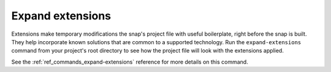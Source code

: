 .. _how-to-expand-extensions:

Expand extensions
=================

Extensions make temporary modifications the snap's project file with useful boilerplate,
right before the snap is built. They help incorporate known solutions that are common to
a supported technology. Run the ``expand-extensions`` command from your project's root
directory to see how the project file will look with the extensions applied.

.. terminal::
    :user: crafter
    :host: home
    :input: snapcraft expand-extensions

    name: foliate
    [...]
    layout:
      /usr/lib/$SNAPCRAFT_ARCH_TRIPLET/webkit2gtk-4.0:
        bind: $SNAP/gnome-platform/usr/lib/$SNAPCRAFT_ARCH_TRIPLET/webkit2gtk-4.0
      /usr/share/xml/iso-codes:
        bind: $SNAP/gnome-platform/usr/share/xml/iso-codes
    apps:
      foliate:
        command: usr/bin/com.github.johnfactotum.Foliate
        plugs:
        - gsettings
        - home
        - desktop
        - desktop-legacy
        - wayland
        - x11
        slots:
        - dbus-daemon
        common-id: com.github.johnfactotum.Foliate.desktop
        desktop: usr/share/applications/com.github.johnfactotum.Foliate.desktop
        command-chain:
        - snap/command-chain/desktop-launch
    [...]

See the :ref:`ref_commands_expand-extensions` reference for more details on this
command.
